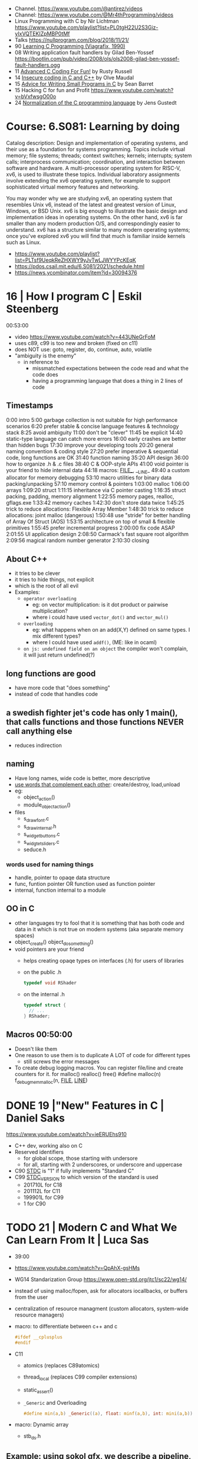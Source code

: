 - Channel. https://www.youtube.com/@antirez/videos
- Channel: https://www.youtube.com/@Mr4thProgramming/videos
- Linux Programming with C by Nir Lichtman https://www.youtube.com/playlist?list=PL0tgH22U2S3Giz-yIxVQTEKIZpMBP0tMf
- Talks https://nullprogram.com/blog/2018/11/21/
- 90 [[https://archive.org/details/learning-c-programming-viagrafix-1990][Learning C Programming (Viagrafix, 1990)]]
- 08 Writing application fault handlers by Gilad Ben-Yossef https://bootlin.com/pub/video/2008/ols/ols2008-gilad-ben-yossef-fault-handlers.ogg
- 11 [[https://www.youtube.com/watch?v=BEQ3sRakIs0][Advanced C Coding For Fun!]] by Rusty Russell
- 14 [[https://vimeo.com/97505677][Insecure coding in C and C++]] by Olve Maudal
- 15 [[https://www.youtube.com/watch?v=eAhWIO1Ra6M][Advice for Writing Small Programs in C]] by Sean Barret
- 15 Hacking C for fun and Profit https://www.youtube.com/watch?v=bVxfwsgO00o
- 24 [[https://www.youtube.com/watch?v=RCPrPSowi0g][Normalization of the C programming language]] by Jens Gustedt

* Course: 6.S081: Learning by doing

Catalog description: Design and implementation of operating systems,
and their use as a foundation for systems programming. Topics include
virtual memory; file systems; threads; context switches; kernels;
interrupts; system calls; interprocess communication; coordination,
and interaction between software and hardware. A multi-processor
operating system for RISC-V, xv6, is used to illustrate these
topics. Individual laboratory assignments involve extending the xv6
operating system, for example to support sophisticated virtual memory
features and networking.

You may wonder why we are studying xv6, an operating system that
resembles Unix v6, instead of the latest and greatest version of
Linux, Windows, or BSD Unix. xv6 is big enough to illustrate the basic
design and implementation ideas in operating systems. On the other
hand, xv6 is far smaller than any modern production O/S, and
correspondingly easier to understand. xv6 has a structure similar to
many modern operating systems; once you've explored xv6 you will find
that much is familiar inside kernels such as Linux.
- https://www.youtube.com/playlist?list=PLTsf9UeqkReZHXWY9yJvTwLJWYYPcKEqK
- https://pdos.csail.mit.edu/6.S081/2021/schedule.html
- https://news.ycombinator.com/item?id=30094376

* 16 | How I program C                        | Eskil Steenberg
00:53:00
- video https://www.youtube.com/watch?v=443UNeGrFoM
- uses c89, c99 is too new and broken (fixed on c11)
- does NOT use: goto, register, do, continue, auto, volatile
- "ambiguity is the enemy"
  - in reference to
    - missmatched expectations between the code read and what the code does
    - having a programming language that does a thing in 2 lines of code
** Timestamps
 0:00  intro
5:00  garbage collection is not suitable for high performance scenarios
6:20  prefer stable & concise language features & technology stack
8:25  avoid ambiguity
11:00  don't be "clever"
11:45  be explicit
14:40  static-type language can catch more errors
16:00  early crashes are better than hidden bugs
17:30  improve your developing tools
20:20  general naming convention & coding style
27:20  prefer imperative & sequential code, long functions are OK
31:40  function naming
35:20  API design
36:00  how to organize .h & .c files
38:40  C & OOP-style APIs
41:00  void pointer is your friend to hide internal data
44:18  macros: _FILE__, __LINE_
49:40  a custom allocator for memory debugging
53:10  macro utilities for binary data packing/unpacking
57:10  memory control & pointers
1:03:00  malloc
1:06:00  arrays
1:09:20  struct
1:11:15  inheritance via C pointer casting
1:16:35  struct packing, padding, memory alignment
1:22:55  memory pages, realloc, gflags.exe
1:33:42  memory caches
1:42:30  don't store data twice
1:45:25  trick to reduce allocations: Flexible Array Member
1:48:30  trick to reduce allocations: joint malloc (dangerous)
1:50:48  use "stride" for better handling of Array Of Struct (AOS)
1:53:15  architecture on top of small & flexible primitives
1:55:45  prefer incremental progress
2:00:00  fix code ASAP
2:01:55  UI application design
2:08:50  Carmack's fast square root algorithm
2:09:56  magical random number generator
2:10:30  closing
** About C++

- it tries to be clever
- it tries to hide things, not explicit
- which is the root of all evil
- Examples:
  - ~operator overloading~
    - eg: on vector multiplication: is it dot product or pairwise multiplication?
    - where i could have used =vector_dot()= and =vector_mul()=
  - ~overloading~
    - eg: what happens when on an add(X,Y) defined on same types. I mix different types?
    - where I could have used =addf()=, (ME: like in ocaml)
  - ~on js: undefined field on an object~ the compiler won't complain, it will just return undefined(?)

** long functions are good
- have more code that "does something"
- instead of code that handles code
** a swedish fighter jet's code has only 1 main(), that calls functions and those functions NEVER call anything else
  - reduces indirection
** naming

- Have long names, wide code is better, more descriptive
- _use words that complement each other_: create/destroy, load,unload
- eg:
  - object_action()
  - module_object_action()
- files
  - s_draw_font.c
  - s_draw_internal.h
  - s_widget_buttons.c
  - s_widgtet_sliders.c
  - seduce.h

*** words used for naming things

- handle, pointer to opaqe data structure
- func, funtion pointer OR function used as function pointer
- internal, function internal to a module

** OO in C

- other languages try to fool that it is something that has both code and data in it
  which is not true on modern systems (aka separate memory spaces)
- object_create()
  object_do_something()
- void pointers are your friend
  - helps creating opaqe types on interfaces (.h) for users of libraries
  - on the public .h
    #+begin_src c
      typedef void RShader
    #+end_src
  - on the internal .h
    #+begin_src c
      typedef struct {
        // ...
      } RShader;
    #+end_src

** Macros 00:50:00
- Doesn't like them
- One reason to use them is to duplicate A LOT of code for different types
  - still screws the error messages
- To create debug logging macros.
  You can register file/line and create counters for it.
  for malloc() realloc() free()
  #define malloc(n) f_debug_mem_malloc(n, __FILE__, __LINE__)
* DONE 19 |"New" Features in C                     | Daniel Saks
https://www.youtube.com/watch?v=ieERUEhs910
- C++ dev, working also on C
- Reserved identifiers
  - for global scope, those starting with undersore
  - for all, starting with 2 underscores, or underscore and uppercase
- C90 _STDC_ is "1" if fully implements "Standard C"
- C99 _STDC_VERSION_ to which version of the standard is used
  - 201710L for C18
  - 201112L for C11
  - 199901L for C99
  -      1  for C90
* TODO 21 | Modern C and What We Can Learn From It | Luca Sas

- 39:00
- https://www.youtube.com/watch?v=QpAhX-gsHMs
- WG14 Standarization Group https://www.open-std.org/jtc1/sc22/wg14/
- instead of using malloc/fopen, ask for allocators iocallbacks, or buffers from the user
- centralization of resource managment (custom allocators, system-wide resource managers)
- macro: to differentiate between c++ and c
  #+begin_src c
    #ifdef __cplusplus
    #endif
  #+end_src
- C11
  - atomics (replaces C89atomics)
  - thread_local (replaces C99 compiler extensions)
  - static_assert()
  - =_Generic= and Overloading
    #+begin_src c
      #define min(a,b) _Generic((a), float: minf(a,b), int: mini(a,b))
    #+end_src

- macro: Dynamic array
  - stb_ds.h

** Example: using sokol gfx, we describe a pipeline, we initialize the others to 0/default
#+begin_src c
  sg_pipeline_desc pip_desc = {
    .layout = {
      .buffers[0].stride = 28,
      .attrs = {
        [ATTR_vs_position].format = SG_VERTEXFORMAT_FLOAT3,
        [ATTR_vs_color0].format   = SG_VERTEXFORMAT_FLOAT4
      }
    },
    .shared = shd,
    .index_type = SG_INDEXTYPE_UINT16,
    .depth_stencil = {
      .depth_compare_func = SG_COMPAREFUNC_LESS_EQUAL,
      .depth_write_enagled = true,
    }
    .rasterizer.cull_mode = SG_CULLMODE_BACK,
    .rasterizer.sample_count = SAMPLE_COUNT,
    .label = "cube-pipeline"
  };
#+end_src

** macro: defer-like, begin-end

#+begin_src c
  #define macro_var(name) concat(name, __LINE__)
  #define defer(start,end) for (     \
     int macro_var(_i_) = (start,0); \
     !macro_var(_i_);                \
     (macro_var(_i_) += 1), end)

  #define profile defer(profile_begin(), profile_end())
  profile
  {
   ...
  }

  #define gui defer(gui_begin(),gui_end()
  gui
  {
    ...
  }
#+end_src

** macro: defer-like, scope
#+begin_src c
  file_handle_t file = file_open(filename, file_mode_read);
  scope(file_close(file))
  {
    ...
  }
#+end_src

** API Design

- Value Oriented Design: https://youtu.be/QpAhX-gsHMs?t=1227
  - passing arguments by values is prefered in "Modern C"

*** Error Handling

- traditionally checking return codes one by one
- or with a *goto*
- NEW: return a struct with a *valid* field
  #+begin_src c
    typedef struct file_contents_t {
      char *data;
      isize_t size;
      valid_t valid; // <----- aka a "bool"
      error_code_t valid; // <----- enum?
    } file_contents_t;
  #+end_src

- It "chains" well (similar-ish to Optional for valid, or Result for error_code)
  #+begin_src c
    file_contents_t fc = read_file_contents("milo.cat");
    image_t img = load_image_from_file_contents(fc);
    texture_t texture = load_texture_from_image(img);
    if (texture.valid) {
    }
  #+end_src

*** Unions: We can refer to the same thing in different ways

#+CAPTION: example from "Hand Made Math" library
#+begin_src c
  typedef union hmm_vec2 {
    struct { float X, Y; };
    struct { float U, V; };
    struct { float Left, Right; };
    struct { float Width, Height; };
    float Elements[2];
  } hmm_vec2;
#+end_src

* DONE 23 | Programming in Modern C                | Dawid Zalewski

- 01:14:00
- https://www.youtube.com/watch?v=lLv1s7rKeCM
- most things default to *int*
- struct definitions can be on the return type of a function directly
- typeof()
- *auto* for storage duration specification and (in C23) for type inference
- 23 -std=C2X
  - constexpr
  - bool (without include)
  - nullptr
- zeroing, assigning, ephemeral lvalues
  - Compound Literals

** Example

#+begin_src c
  struct Rect{ struct {long n;}; } will_it_run(bool yes_or_no) {
    typeof(yes_or_no) should_segfault = { !yes_or_no };
    constexpr int SZ = {6};
    double array[SZ] = {
      [4] = 2.3, 3.2,
      [0] = 3.1, 4.2
    };
    auto num = puts((void*)(array));
    auto ptr = &(struct Rect){ .n = num };
    if (should_segfault)
      ptr = nullptr;
    return *ptr
  }

  int main(void) {
    return will_it_run(true).n;
  }
#+end_src
** initialization
  - { } for struct, array, for floats(?
  - {0} Empty Initialization, zero outs (on C23 you don't need the 0)
  - { .foo = 0 } Designated Initializers
    - =zero outs fields not explicitly initialized=
    - can be mixed with positional ones (ME: ugh!)
    - can be nested, even with multiple dots (!)
  - { [1] = 0 } Designated Initializers for subscripts
    - rest zero'd
** pointers, arrays, functions
- use VLA style for function array arguments
  #+begin_src c
  void g(size_t n, int numbers[n]) {} // for unintialized arrays
  void g(size_t n, int numbers[static n]) {} // for valid arrays
  #+end_src
** Macro Magic: Designated initiliazers as keyword arguments

  #+begin_src c
    image_s *blur_(image_s img[static 1], blur_params_s params[static 1]);
    // Macro to make it's usage more like "keyword arguments"
    #define blur(img, ...) blur_((img), &(blur_params_s){__VA_ARGS__})
    // Macro with custom default values...with warnings...
    #define blur(img, ...) blur_((img), &(blur_params_s){.width=32,__VA_ARGS__})
    blur(&img, .width=64, .in_place=true)
  #+end_src

** Fragile Resource Managment:

  You cannot longer: make an array of this, be a member of other struct, direct init.
  You can skip a malloc. And do it in 1(one) go. Ensuring contiguous memory.
  #+begin_src c
    typedef struct string {
      size_t sz_arr;
      size_t length;
      char arr[]; // <--- flexible array member, must be at the END
    } string_s;
  #+end_src

** Macro Magic: _Generic (C11)
#+begin_src c
  #define scale(obj, scale)             \
    _Generic((obj),                     \
             Rectangle_s* : scale_rect, \
             Circle_s*    : scale_circ  \
             )                          \
    ((obj),(scale))
#+end_src

** Macro Magic: Variadic Overload

#+begin_src c
  #define scale2p(obj, ...)        \
    _Generic( (obj),               \
      Rectangle_s* : scale_rect_2p \
      )((obj), __VA_ARGS__)
#+end_src

* 24 | Tips for C Programming                 | Nic Barker
https://www.youtube.com/watch?v=9UIIMBqq1D4

* Tsoding
- 17 tic-tac toe https://www.youtube.com/watch?v=gCVMkKgs3uQ
- Genetic Programming https://www.youtube.com/playlist?list=PLpM-Dvs8t0VZhPhStYD0aS30Y1awAv-DO
- Lisp in C https://www.youtube.com/playlist?list=PLpM-Dvs8t0VYbTFO5tBwxG4Q20BJuqXD_
- Virtual Machine in C https://www.youtube.com/playlist?list=PLpM-Dvs8t0VY73ytTCQqgvgCWttV3m8LM
- Build System in C https://www.youtube.com/playlist?list=PLpM-Dvs8t0VZpih2sTx6povEocoKEUBnk
- Cellular Automata https://www.youtube.com/playlist?list=PLpM-Dvs8t0VYX7q4RQsx6mOSWFDzvvnxg
- GC in C https://www.youtube.com/playlist?list=PLpM-Dvs8t0VYuYxRxjfnkdHvosHH8faqc
- Mini Excel in C https://www.youtube.com/playlist?list=PLpM-Dvs8t0VYfQc5dq21Vc81G1rGHwkmT
** 21 | Searching duplicate files with C
00:53:00
https://www.youtube.com/watch?v=bpCJf67e1lI
- Task: Hashing each file
- you can use "(void) varname" to silence warning of unused variable.
- #include <dirent.h>
  - =opendir()=
  - =readdir()= - returns the next entry within the directory
  - =closedir()=
- unix filenames can only be upto 256
- we ignore "." and ".."
  if ((strcmp(ent->d_name, ".") != 0) && strcmp(ent->d_name, "..") != 0)
- string literals are null terminated
  #+begin_src c
    #define PATH_SEP "/" // string literals come with the null termitor character
    #define PATH_SEP_LEN (sizeof(PATH_SEP) - 1)
  #+end_src
- join_path function, a very c way to append strings with =malloc/memcpy= and pointer adding
  #+begin_src c
    char *join_path(const char *base, const char *file) {
      size_t base_len = strlen(base);
      size_t file_len = strlen(file);

      char *begin = malloc(base_len + file_len + PATH_SEP_LEN + 1);
      assert(begin != NULL);

      char *end = begin;
      memcpy(end, base, base_len);
      end += base_len;
      memcpy(end, PATH_SEP, PATH_SEP_LEN);
      end += PATH_SEP_LEN;
      memcpy(end, file, file_len);
      end += file_len;
      *end = '\0';

      return begin;
    }
  #+end_src
- to be able to perform an action on each file, WITHOUT interacting with the recursion of readdir()
  we creates a wrapper API struct that keep an array of DIR* around
** 21 | Checking out raylib

https://www.youtube.com/watch?v=fHojJ9Nxb0E

 03:22:00 START

- is like an engine as a library
- a zero initialized structure, is a convention that should be handled
  by the functions handling them
  = {0}

*** Example: minimal example

#+begin_src c
  #include "raylib.h"
  #define SCREEN_WIDTH 800
  #define SCREEN_HEIGHT 600
  int main(void) {
    InitWindow(SCREEN_WIDTH, SCREEN_HEIGHT, "raylib probe");
    while (!WindowShouldClose()) {
      BeginDrawing();
      CLearBackground(BLACK);
      EndDrawing();
    }
    return 0;
  }
#+end_src

** 21 | Using C instead of Bash
- for(; *argv != NULL; argv++) can have a missing initialization parameter
*** shlex
- Python Package https://docs.python.org/3/library/shlex.html
  - *shlex.quote*, escapes a string to be parsed by a command
- strchr()
  - locates a character in string
- We do string concatenation by
  - doing a single memory allocation of an array of charj
  - and providing an API to memcpy into it cstrings
** 21 | Minicel
*** TODO 1 https://www.youtube.com/watch?v=HCAgvKQDJng
01:26:00
- uses ~size_t~ for anything related to array indices
- Implementation of C++'s StringView in C https://github.com/tsoding/sv
- using =goto= to return an error, a way to imitate part of Go's "defer"
  #+begin_src c
    char* slurp_file(const char *file_path, size_t *size) {
      FILE *f = fopen(file_path, "rb");
      char *buffer = NULL;
      if (f == NULL) goto error;
      if (fseek(f, 0, SEEK_END) < 0) goto error;

      long m = ftell(f);
      if (m < 0) goto error;

      buffer = malloc((sizeof char) * m);
      if (buffer == NULL) goto error;

      if (fseek(f, 0, SEEK_SET) < 0) goto error;
      size_t n = fread(buffer, 1, m, f);
      assert(n == (size_t) m);

      if (ferror(f)) goto error;
      if (size) *size = n;
      fclose(f);

      return buffer;

     error:
      if (f)      fclose(f);
      if (buffer) free(buffer);
      return NULL;
    }
  #+end_src
- reading a whole file into a string
  - stat() is not windows portable
  - ftell - to take the value of the cursor
    fseek - to put the cursor to the end of the file
- suffixing ~union~ with _As, AND naming the structure field ~as~, makes it so code will look like this
  #+begin_src c
  Cell.as.text;
  Cell.as.number;
  Cell.as.expr;
  #+end_src
- When creating unions, make sure that a ~zero initialization~ ({0} or memset()) still gives a valid results for all cases
- using *unions*, *enums* and *structs* together
  #+begin_src c
    typedef enum {
      CELL_KIND_TEXT = 0,
      CELL_KIND_NUMBER,
      CELL_KIND_EXPR,
    } Cell_Kind;

    typedef union {
      String_View text;
      double number;
      Expr expr;
    } Cell_As;

    typedef struct {
      Cell_Kind kind;
      Cell_As as;
    } Cell;
  #+end_src
- using *macros* to unpack, a hex color (#0xFFAABBCC) into 4 arguments
  #+begin_src c
    #define UNHEX(c) \
      ((c >> 8 * 0) & 0xFF), \
      ((c >> 8 * 1) & 0xFF), \
      ((c >> 8 * 2) & 0xFF), \
      ((c >> 8 * 3) & 0xFF), \
  #+end_src
- using *macros* to format
  #+begin_src c
    typedef struct {
      int x, y;
    } Vec2;

    #define V2_Fmt "(%d, %d)"
    #define V2_Arg(v) v.x, v.y
  #+end_src
- strtod() - string to double
  strtof() - string to float
